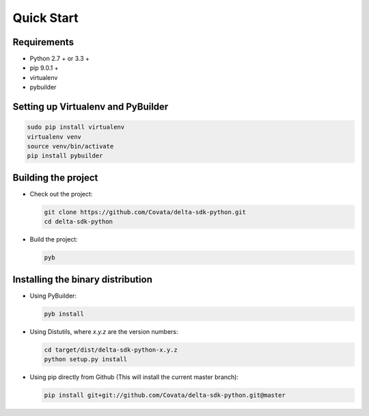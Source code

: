 .. Copyright 2017 Covata Limited or its affiliates

   Licensed under the Apache License, Version 2.0 (the "License");
   you may not use this file except in compliance with the License.
   You may obtain a copy of the License at

       http://www.apache.org/licenses/LICENSE-2.0

   Unless required by applicable law or agreed to in writing, software
   distributed under the License is distributed on an "AS IS" BASIS,
   WITHOUT WARRANTIES OR CONDITIONS OF ANY KIND, either express or implied.
   See the License for the specific language governing permissions and
   limitations under the License.

Quick Start
===========

Requirements
------------

-  Python 2.7 + or 3.3 +
-  pip 9.0.1 +
-  virtualenv
-  pybuilder

Setting up Virtualenv and PyBuilder
-----------------------------------

.. code:: bash

    sudo pip install virtualenv
    virtualenv venv
    source venv/bin/activate
    pip install pybuilder

Building the project
--------------------

-  Check out the project:

   .. code:: bash

      git clone https://github.com/Covata/delta-sdk-python.git
      cd delta-sdk-python

-  Build the project:

   .. code:: bash

      pyb

Installing the binary distribution
----------------------------------

-  Using PyBuilder:

   .. code:: bash

      pyb install

-  Using Distutils, where `x.y.z` are the version numbers:

   .. code:: bash

      cd target/dist/delta-sdk-python-x.y.z
      python setup.py install

-  Using pip directly from Github (This will install the current master branch):

   .. code:: bash

      pip install git+git://github.com/Covata/delta-sdk-python.git@master
